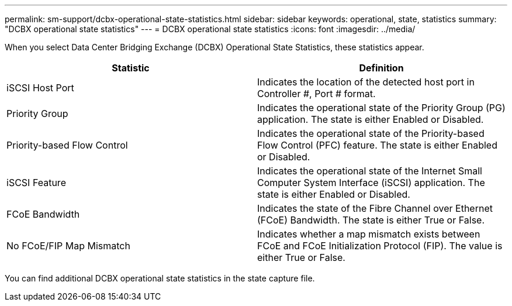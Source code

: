 ---
permalink: sm-support/dcbx-operational-state-statistics.html
sidebar: sidebar
keywords: operational, state, statistics
summary: "DCBX operational state statistics"
---
= DCBX operational state statistics
:icons: font
:imagesdir: ../media/

When you select Data Center Bridging Exchange (DCBX) Operational State Statistics, these statistics appear.
[cols="2*",options="header"]
|===
| Statistic| Definition
a|
iSCSI Host Port
a|
Indicates the location of the detected host port in Controller #, Port # format.
a|
Priority Group
a|
Indicates the operational state of the Priority Group (PG) application. The state is either Enabled or Disabled.
a|
Priority-based Flow Control
a|
Indicates the operational state of the Priority-based Flow Control (PFC) feature. The state is either Enabled or Disabled.
a|
iSCSI Feature
a|
Indicates the operational state of the Internet Small Computer System Interface (iSCSI) application. The state is either Enabled or Disabled.
a|
FCoE Bandwidth
a|
Indicates the state of the Fibre Channel over Ethernet (FCoE) Bandwidth. The state is either True or False.
a|
No FCoE/FIP Map Mismatch
a|
Indicates whether a map mismatch exists between FCoE and FCoE Initialization Protocol (FIP). The value is either True or False.
|===
You can find additional DCBX operational state statistics in the state capture file.
